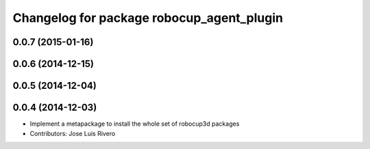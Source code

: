 ^^^^^^^^^^^^^^^^^^^^^^^^^^^^^^^^^^^^^^^^^^
Changelog for package robocup_agent_plugin
^^^^^^^^^^^^^^^^^^^^^^^^^^^^^^^^^^^^^^^^^^

0.0.7 (2015-01-16)
------------------

0.0.6 (2014-12-15)
------------------

0.0.5 (2014-12-04)
------------------

0.0.4 (2014-12-03)
------------------
* Implement a metapackage to install the whole set of robocup3d packages
* Contributors: Jose Luis Rivero

